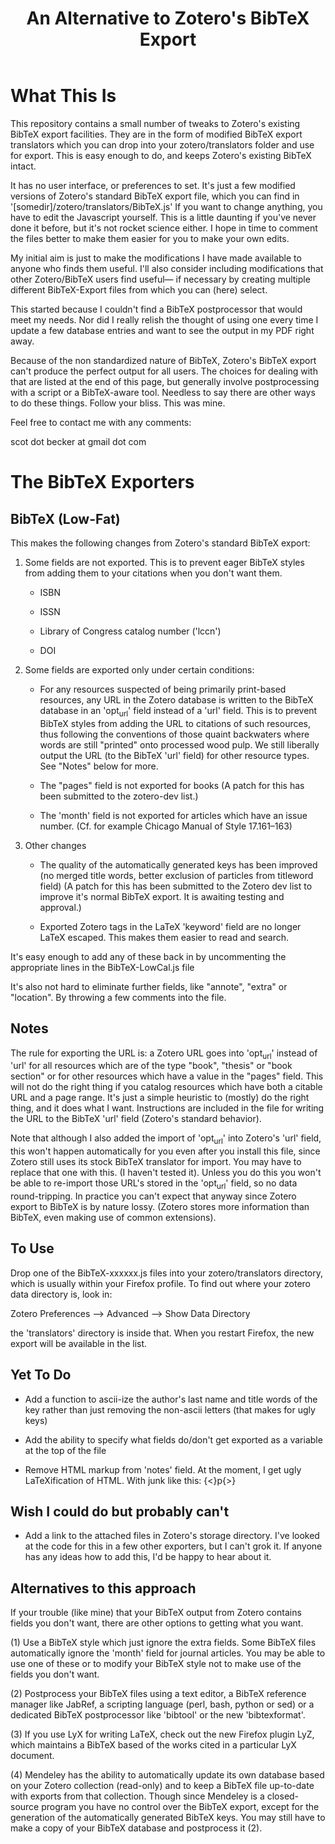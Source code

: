 #+TITLE: An Alternative to Zotero's BibTeX Export

* What This Is

This repository contains a small number of tweaks to Zotero's existing BibTeX export facilities.  They are in the form of modified BibTeX export translators which you can drop into your zotero/translators folder and use for export.  This is easy enough to do, and keeps Zotero's existing BibTeX intact.

It has no user interface, or preferences to set.  It's just a few modified versions of Zotero's standard BibTeX export file, which you can find in '[somedir]/zotero/translators/BibTeX.js'  If you want to change anything, you have to edit the Javascript yourself.  This is a little daunting if you've never done it before, but it's not rocket science either.  I hope in time to comment the files better to make them easier for you to make your own edits.

My initial aim is just to make the modifications I have made available to anyone who finds them useful.  I'll also consider including modifications that other Zotero/BibTeX users find useful--- if necessary by creating multiple different BibTeX-Export files from which you can (here) select.

This started because I couldn't find a BibTeX postprocessor that would meet my needs.  Nor did I really relish the thought of using one every time I update a few database entries and want to see the output in my PDF right away. 

Because of the non standardized nature of BibTeX, Zotero's BibTeX export can't produce the perfect output for all users.  The choices for dealing with that are listed at the end of this page, but generally involve postprocessing with a script or a BibTeX-aware tool.  Needless to say there are other ways to do these things.  Follow your bliss.  This was mine.

Feel free to contact me with any comments:

scot dot becker at gmail dot com

* The BibTeX Exporters

** BibTeX (Low-Fat)

This makes the following changes from Zotero's standard BibTeX export:

1)  Some fields are not exported.  This is to prevent eager BibTeX styles from adding them to your citations when you don't want them. 

   + ISBN

   + ISSN

   + Library of Congress catalog number ('lccn')

   + DOI

2)  Some fields are exported only under certain conditions:

  - For any resources suspected of being primarily print-based resources, any URL in the Zotero database is written to the BibTeX database in an 'opt_url' field instead of a 'url' field.  This is to prevent BibTeX styles from adding the URL to citations of such resources, thus following the conventions of those quaint backwaters where words are still "printed" onto processed wood pulp.   We still liberally output the URL (to the BibTeX 'url' field) for other resource types.  See "Notes" below for more. 

  - The "pages" field is not exported for books
    (A patch for this has been submitted to the zotero-dev list.)

  - The 'month' field is not exported for articles which have an issue number.  (Cf. for example Chicago Manual of Style 17.161--163)

3) Other changes

  - The quality of the automatically generated keys has been improved (no merged title words, better exclusion of particles from titleword field)  (A patch for this has been submitted to the Zotero dev list to improve it's normal BibTeX export.  It is awaiting testing and approval.)

  - Exported Zotero tags in the LaTeX 'keyword' field are no longer LaTeX escaped.  This makes them easier to read and search.  

It's easy enough to add any of these back in by uncommenting the appropriate lines in the BibTeX-LowCal.js file

It's also not hard to eliminate further fields, like "annote", "extra" or "location".  By throwing a few comments into the file.

** Notes

The rule for exporting the URL is:  a Zotero URL goes into 'opt_url' instead of 'url' for all resources which are of the type "book", "thesis" or "book section" or for other resources which have a value in the "pages" field.  This will not do the right thing if you catalog resources which have both a citable URL and a page range.   It's just a simple heuristic to (mostly) do the right thing, and it does what I want.   Instructions are included in the file for writing the URL to the BibTeX 'url' field (Zotero's standard behavior).

Note that although I also added the import of 'opt_url' into Zotero's 'url' field, this won't happen automatically for you even after you install this file, since Zotero still uses its stock BibTeX translator for import.  You may have to replace that one with this.  (I haven't tested it).  Unless you do this you won't be able to re-import those URL's stored in the 'opt_url' field, so no data round-tripping.  In practice you can't expect that anyway since Zotero export to BibTeX is by nature lossy. (Zotero stores more information than BibTeX, even making use of common extensions).

** To Use
Drop one of the BibTeX-xxxxxx.js files into your zotero/translators directory, which is usually within your Firefox profile.  To find out where your zotero data directory is, look in:

Zotero Preferences --> Advanced  --> Show Data Directory

the 'translators' directory is inside that.  When you restart Firefox, the new export will be available in the list.

** Yet To Do

 + Add a function to ascii-ize the author's last name and title words of the key rather than just removing the non-ascii letters (that makes for ugly keys)

 + Add the ability to specify what fields do/don't get exported as a variable at the top of the file


 + Remove HTML markup from 'notes' field.  At the moment, I get ugly LaTeXification of HTML.  With junk like this:  {\textless}p{\textgreater}

** Wish I could do but probably can't

 + Add a link to the attached files in Zotero's storage directory.  I've looked at the code for this in a few other exporters, but I can't grok it.  If anyone has any ideas how to add this, I'd be happy to hear about it. 

** Alternatives to this approach

If your trouble (like mine) that your BibTeX output from Zotero contains fields you don't want, there are other options to getting what you want.   

(1) Use a BibTeX style which just ignore the extra fields.  Some BibTeX files automatically ignore the 'month' field for journal articles.  You may be able to use one of these or to modify your BibTeX style not to make use of the fields you don't want.

(2) Postprocess your BibTeX files using a text editor, a BibTeX reference manager like JabRef, a scripting language (perl, bash, python or sed) or a dedicated BibTeX postprocessor like 'bibtool' or the new 'bibtexformat'.    

(3) If you use LyX for writing LaTeX, check out the new Firefox plugin LyZ, which maintains a BibTeX based of the works cited in a particular LyX document.

(4) Mendeley has the ability to automatically update its own database based on your Zotero collection (read-only) and to keep a BibTeX file up-to-date with exports from that collection.  Though since Mendeley is a closed-source program you have no control over the BibTeX export, except for the generation of the automatically generated BibTeX keys.  You may still have to make a copy of your BibTeX database and postprocess it (2).

